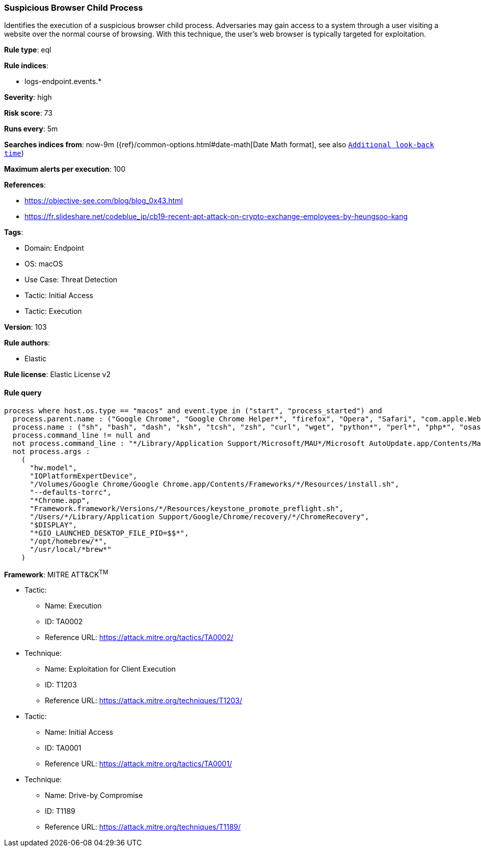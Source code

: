 [[prebuilt-rule-8-8-5-suspicious-browser-child-process]]
=== Suspicious Browser Child Process

Identifies the execution of a suspicious browser child process. Adversaries may gain access to a system through a user visiting a website over the normal course of browsing. With this technique, the user's web browser is typically targeted for exploitation.

*Rule type*: eql

*Rule indices*: 

* logs-endpoint.events.*

*Severity*: high

*Risk score*: 73

*Runs every*: 5m

*Searches indices from*: now-9m ({ref}/common-options.html#date-math[Date Math format], see also <<rule-schedule, `Additional look-back time`>>)

*Maximum alerts per execution*: 100

*References*: 

* https://objective-see.com/blog/blog_0x43.html
* https://fr.slideshare.net/codeblue_jp/cb19-recent-apt-attack-on-crypto-exchange-employees-by-heungsoo-kang

*Tags*: 

* Domain: Endpoint
* OS: macOS
* Use Case: Threat Detection
* Tactic: Initial Access
* Tactic: Execution

*Version*: 103

*Rule authors*: 

* Elastic

*Rule license*: Elastic License v2


==== Rule query


[source, js]
----------------------------------
process where host.os.type == "macos" and event.type in ("start", "process_started") and
  process.parent.name : ("Google Chrome", "Google Chrome Helper*", "firefox", "Opera", "Safari", "com.apple.WebKit.WebContent", "Microsoft Edge") and
  process.name : ("sh", "bash", "dash", "ksh", "tcsh", "zsh", "curl", "wget", "python*", "perl*", "php*", "osascript", "pwsh") and
  process.command_line != null and
  not process.command_line : "*/Library/Application Support/Microsoft/MAU*/Microsoft AutoUpdate.app/Contents/MacOS/msupdate*" and
  not process.args :
    (
      "hw.model",
      "IOPlatformExpertDevice",
      "/Volumes/Google Chrome/Google Chrome.app/Contents/Frameworks/*/Resources/install.sh",
      "--defaults-torrc",
      "*Chrome.app",
      "Framework.framework/Versions/*/Resources/keystone_promote_preflight.sh",
      "/Users/*/Library/Application Support/Google/Chrome/recovery/*/ChromeRecovery",
      "$DISPLAY",
      "*GIO_LAUNCHED_DESKTOP_FILE_PID=$$*",
      "/opt/homebrew/*",
      "/usr/local/*brew*"
    )

----------------------------------

*Framework*: MITRE ATT&CK^TM^

* Tactic:
** Name: Execution
** ID: TA0002
** Reference URL: https://attack.mitre.org/tactics/TA0002/
* Technique:
** Name: Exploitation for Client Execution
** ID: T1203
** Reference URL: https://attack.mitre.org/techniques/T1203/
* Tactic:
** Name: Initial Access
** ID: TA0001
** Reference URL: https://attack.mitre.org/tactics/TA0001/
* Technique:
** Name: Drive-by Compromise
** ID: T1189
** Reference URL: https://attack.mitre.org/techniques/T1189/
